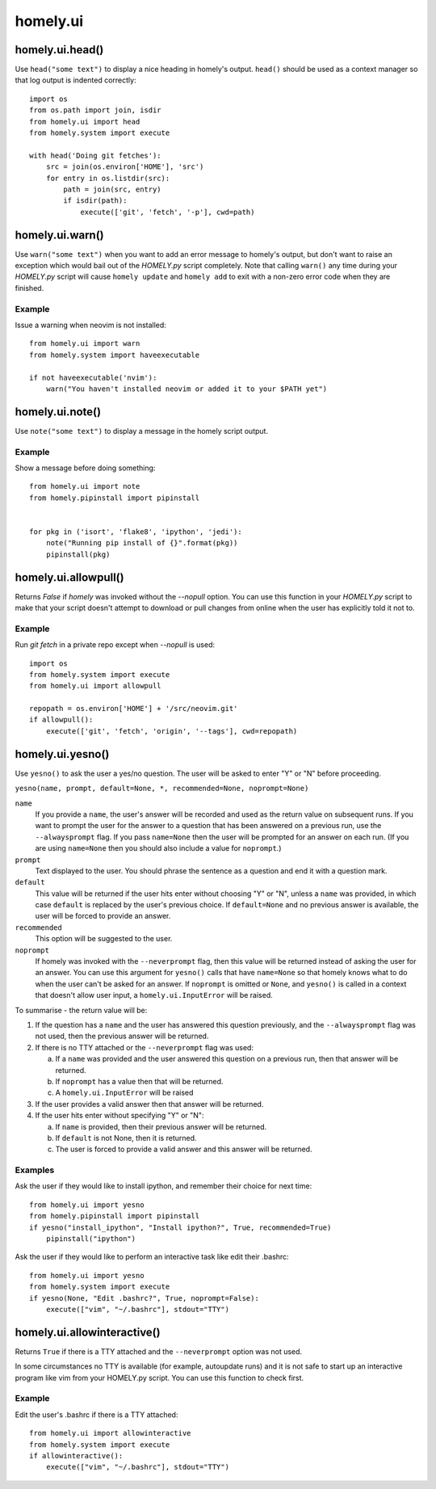 homely.ui
=========


homely.ui.head()
----------------

Use ``head("some text")`` to display a nice heading in homely's output.
``head()`` should be used as a context manager so that log output is indented
correctly::

    import os
    from os.path import join, isdir
    from homely.ui import head
    from homely.system import execute

    with head('Doing git fetches'):
        src = join(os.environ['HOME'], 'src')
        for entry in os.listdir(src):
            path = join(src, entry)
            if isdir(path):
                execute(['git', 'fetch', '-p'], cwd=path)


homely.ui.warn()
----------------

Use ``warn("some text")`` when you want to add an error message to homely's
output, but don't want to raise an exception which would bail out of the
`HOMELY.py` script completely. Note that calling ``warn()`` any time during
your `HOMELY.py` script will cause ``homely update`` and ``homely add`` to exit
with a non-zero error code when they are finished.

Example
^^^^^^^

Issue a warning when neovim is not installed::

    from homely.ui import warn
    from homely.system import haveexecutable

    if not haveexecutable('nvim'):
        warn("You haven't installed neovim or added it to your $PATH yet")


homely.ui.note()
----------------

Use ``note("some text")`` to display a message in the homely script output.

Example
^^^^^^^

Show a message before doing something::

    from homely.ui import note
    from homely.pipinstall import pipinstall


    for pkg in ('isort', 'flake8', 'ipython', 'jedi'):
        note("Running pip install of {}".format(pkg))
        pipinstall(pkg)


.. _homely-ui-allowpull:

homely.ui.allowpull()
---------------------

Returns `False` if `homely` was invoked without the `--nopull` option. You can
use this function in your `HOMELY.py` script to make that your script doesn't
attempt to download or pull changes from online when the user has explicitly
told it not to.

Example
^^^^^^^

Run `git fetch` in a private repo except when `--nopull` is used::

    import os
    from homely.system import execute
    from homely.ui import allowpull

    repopath = os.environ['HOME'] + '/src/neovim.git'
    if allowpull():
        execute(['git', 'fetch', 'origin', '--tags'], cwd=repopath)


.. _homely-ui-yesno:

homely.ui.yesno()
-----------------

Use ``yesno()`` to ask the user a yes/no question. The user will be asked to
enter "Y" or "N" before proceeding.

``yesno(name, prompt, default=None, *, recommended=None, noprompt=None)``

``name``
    If you provide a ``name``, the user's answer will be recorded and used as
    the return value on subsequent runs. If you want to prompt the user for the
    answer to a question that has been answered on a previous run, use the
    ``--alwaysprompt`` flag. If you pass ``name=None`` then the user will be
    prompted for an answer on each run. (If you are using ``name=None`` then
    you should also include a value for ``noprompt``.)
``prompt``
    Text displayed to the user. You should phrase the sentence as a question
    and end it with a question mark.
``default``
    This value will be returned if the user hits enter without choosing "Y" or
    "N", unless a ``name`` was provided, in which case ``default`` is replaced
    by the user's previous choice. If ``default=None`` and no previous answer
    is available, the user will be forced to provide an answer.
``recommended``
    This option will be suggested to the user.
``noprompt``
    If homely was invoked with the ``--neverprompt`` flag, then this value will
    be returned instead of asking the user for an answer. You can use this
    argument for ``yesno()`` calls that have ``name=None`` so that homely knows
    what to do when the user can't be asked for an answer. If ``noprompt`` is
    omitted or ``None``, and ``yesno()`` is called in a context that doesn't
    allow user input, a ``homely.ui.InputError`` will be raised.

To summarise - the return value will be:

#. If the question has a ``name`` and the user has answered this question
   previously, and the ``--alwaysprompt`` flag was not used, then the previous
   answer will be returned.

#. If there is no TTY attached or the ``--neverprompt`` flag was used:

   a. If a ``name`` was provided and the user answered this question on a
      previous run, then that answer will be returned.
   #. If ``noprompt`` has a value then that will be returned.
   #. A ``homely.ui.InputError`` will be raised

#. If the user provides a valid answer then that answer will be returned.

#. If the user hits enter without specifying "Y" or "N":

   a. If ``name`` is provided, then their previous answer will be returned.
   #. If ``default`` is not None, then it is returned.
   #. The user is forced to provide a valid answer and this answer will be returned.


Examples
^^^^^^^^

Ask the user if they would like to install ipython, and remember their choice
for next time::

    from homely.ui import yesno
    from homely.pipinstall import pipinstall
    if yesno("install_ipython", "Install ipython?", True, recommended=True)
        pipinstall("ipython")


Ask the user if they would like to perform an interactive task like edit their
.bashrc::

    from homely.ui import yesno
    from homely.system import execute
    if yesno(None, "Edit .bashrc?", True, noprompt=False):
        execute(["vim", "~/.bashrc"], stdout="TTY")


.. _homely-ui-allowinteractive:

homely.ui.allowinteractive()
----------------------------

Returns ``True`` if there is a TTY attached and the ``--neverprompt`` option
was not used.

In some circumstances no TTY is available (for example, autoupdate runs) and it
is not safe to start up an interactive program like vim from your HOMELY.py
script. You can use this function to check first.

Example
^^^^^^^

Edit the user's .bashrc if there is a TTY attached::

    from homely.ui import allowinteractive
    from homely.system import execute
    if allowinteractive():
        execute(["vim", "~/.bashrc"], stdout="TTY")

